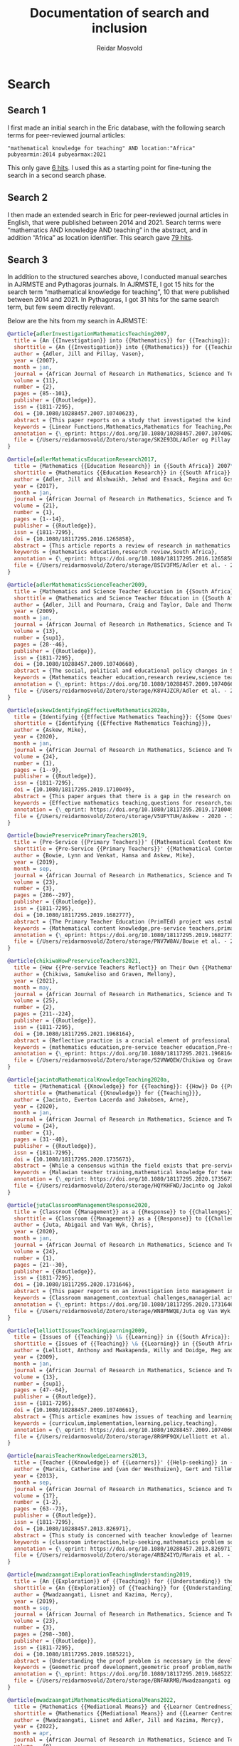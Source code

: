 #+title: Documentation of search and inclusion
#+author: Reidar Mosvold

* Search
** Search 1
I first made an initial search in the Eric database, with the following search terms for peer-reviewed journal articles:

#+begin_src
"mathematical knowledge for teaching" AND location:"Africa" pubyearmin:2014 pubyearmax:2021
#+end_src

This only gave [[https://eric.ed.gov/?q=%22mathematical+knowledge+for+teaching%22+AND+location%3a%22Africa%22+pubyearmin%3a2014+pubyearmax%3a2021&pr=on&ff1=pubJournal+Articles][6 hits]]. I used this as a starting point for fine-tuning the search in a second search phase. 

** Search 2
I then made an extended search in Eric for peer-reviewed journal articles in English, that were published between 2014 and 2021. Search terms were “mathematics AND knowledge AND teaching” in the abstract, and in addition “Africa” as location identifier. This search gave [[https://eric.ed.gov/?q=abstract%3a%22mathematics%22+AND+abstract%3a%22knowledge%22+AND+abstract%3a%22teaching%22+AND+location%3a%22Africa%22+pubyearmin%3a2014+pubyearmax%3a2021&pr=on&ff1=pubJournal+Articles][79 hits]].

** Search 3
In addition to the structured searches above, I conducted manual searches in AJRMSTE and Pythagoras journals. In AJRMSTE, I got 15 hits for the search term “mathematical knowledge for teaching”, 10 that were published between 2014 and 2021. In Pythagoras, I got 31 hits for the same search term, but few seem directly relevant.

Below are the hits from my search in AJRMSTE:

#+begin_src bibtex
@article{adlerInvestigationMathematicsTeaching2007,
  title = {An {{Investigation}} into {{Mathematics}} for {{Teaching}}: {{Insights}} from a Case},
  shorttitle = {An {{Investigation}} into {{Mathematics}} for {{Teaching}}},
  author = {Adler, Jill and Pillay, Vasen},
  year = {2007},
  month = jan,
  journal = {African Journal of Research in Mathematics, Science and Technology Education},
  volume = {11},
  number = {2},
  pages = {85--101},
  publisher = {{Routledge}},
  issn = {1811-7295},
  doi = {10.1080/10288457.2007.10740623},
  abstract = {This paper reports on a study that investigated the kind of mathematical work a specific teacher does as he goes about his teaching. The study involved the pedagogic practice of one teacher teaching linear functions to his class of grade 10 learners in a secondary school in Gauteng, South Africa. Drawing on a theory of pedagogic discourse, we worked from the assumption that pedagogic judgement is a necessary element of pedagogic communication, operationalised through evaluation (in the broad sense), and requiring appeals to some or other ground to substantiate meaning. We studied `evaluative events' in this practice, and the kinds of appeals made by the teacher over time. We argue that these provide for a systematic description of mathematics for teaching in use in this practice. Implications for developing our understanding of the specificity of mathematics used in teaching are drawn, as well as for mathematics teacher education in a context of curriculum change.},
  keywords = {Linear Functions,Mathematics,Mathematics for Teaching,Pedagogic Content Knowledge},
  annotation = {\_eprint: https://doi.org/10.1080/10288457.2007.10740623},
  file = {/Users/reidarmosvold/Zotero/storage/SK2E93DL/Adler og Pillay - 2007 - An Investigation into Mathematics for Teaching In.pdf;/Users/reidarmosvold/Zotero/storage/N5DUHL6M/10288457.2007.html}
}

@article{adlerMathematicsEducationResearch2017,
  title = {Mathematics {{Education Research}} in {{South Africa}} 2007\textendash 2015: {{Review}} and {{Reflection}}},
  shorttitle = {Mathematics {{Education Research}} in {{South Africa}} 2007\textendash 2015},
  author = {Adler, Jill and Alshwaikh, Jehad and Essack, Regina and Gcsamba, Lizeka},
  year = {2017},
  month = jan,
  journal = {African Journal of Research in Mathematics, Science and Technology Education},
  volume = {21},
  number = {1},
  pages = {1--14},
  publisher = {{Routledge}},
  issn = {1811-7295},
  doi = {10.1080/18117295.2016.1265858},
  abstract = {This article reports a review of research in mathematics education in South Africa published in local and international journals in the period 2007\textendash 2015. The purpose of the review was to describe the landscape of mathematics education research in the country over the past (almost) decade. Findings indicate that the mathematics education research community has become more established, expanding quantitatively, with the number of articles identified being nearly double, in absolute terms, that in a similar review of research from 2000 to 2006. Trends identified in the earlier review persist, with a dominance of publications in local journals and on small-scale qualitative studies on secondary teaching and learning. There is, importantly, an increase in research on primary mathematics. The review includes critical reflection on these findings, opportunities and threats, new and old, and what these mean for the future of research in this field.},
  keywords = {mathematics education,research review,South Africa},
  annotation = {\_eprint: https://doi.org/10.1080/18117295.2016.1265858},
  file = {/Users/reidarmosvold/Zotero/storage/8SIV3FMS/Adler et al. - 2017 - Mathematics Education Research in South Africa 200.pdf;/Users/reidarmosvold/Zotero/storage/JYLQ389Z/18117295.2016.html}
}

@article{adlerMathematicsScienceTeacher2009,
  title = {Mathematics and Science Teacher Education in {{South Africa}}: {{A}} Review of Research, Policy and Practice in Times of Change},
  shorttitle = {Mathematics and Science Teacher Education in {{South Africa}}},
  author = {Adler, Jill and Pournara, Craig and Taylor, Dale and Thorne, Barbara and Moletsane, Grace},
  year = {2009},
  month = jan,
  journal = {African Journal of Research in Mathematics, Science and Technology Education},
  volume = {13},
  number = {sup1},
  pages = {28--46},
  publisher = {{Routledge}},
  issn = {1811-7295},
  doi = {10.1080/10288457.2009.10740660},
  abstract = {The social, political and educational policy changes in South Africa provide a backdrop to this paper. Its authors report recent (2000\textendash 2006) research into the education of science and mathematics teachers in this country. International research trends provide a frame for the survey. Findings suggest that most of the research in both science and mathematics teacher education consists of small scale qualitative studies, generally conducted in urban contexts and among teachers participating in formal in-service programmes. In science teacher education, research emphases appear to have shifted towards process skill development, nature of science (NOS) and indigenous knowledge systems (IKS) while still acknowledging the importance of content knowledge. In mathematics teacher education research, there is a strong emphasis on the specificity of mathematical knowledge for mathematics teaching and teacher learning, with curriculum reform recently in focus in both mathematics and science teacher education literature. Gaps in the research have also been identified, including the education of primary mathematics and science teachers, teacher education for life sciences and the education of teachers in and for rural contexts. The authors argue for further research into mathematics and science teacher education and conclude with a research agenda focused on an examination of teacher education practices, investigations into primary teacher education, studies into life sciences teacher education and empirical research across diverse schooling contexts, with particular attention being paid to rural education.},
  keywords = {Mathematics teacher education,research review,science teacher education},
  annotation = {\_eprint: https://doi.org/10.1080/10288457.2009.10740660},
  file = {/Users/reidarmosvold/Zotero/storage/K8V4JZCR/Adler et al. - 2009 - Mathematics and science teacher education in South.pdf;/Users/reidarmosvold/Zotero/storage/FV2EUWYU/10288457.2009.html}
}

@article{askewIdentifyingEffectiveMathematics2020a,
  title = {Identifying {{Effective Mathematics Teaching}}: {{Some Questions}} for {{Research}}},
  shorttitle = {Identifying {{Effective Mathematics Teaching}}},
  author = {Askew, Mike},
  year = {2020},
  month = jan,
  journal = {African Journal of Research in Mathematics, Science and Technology Education},
  volume = {24},
  number = {1},
  pages = {1--9},
  publisher = {{Routledge}},
  issn = {1811-7295},
  doi = {10.1080/18117295.2019.1710049},
  abstract = {This paper argues that there is a gap in the research on teaching and learning mathematics, and thus a need for research into effective teaching practices. From a selective review of literature, reasons are examined as to why less emphasis appears to have been placed on generating knowledge about teaching and effective mathematical teaching practices than on mathematics teachers and their knowledge. Possible reasons for this lack of attention to teaching include assumptions that, as researchers, we already know what effective teaching is or that if teachers embrace certain principles about teaching or learning, then effective teaching will necessarily ensue. Arguing that both of these positions neglect to address important aspects of developing knowledge about effective teaching, the paper raises a number of questions that research might address in moving the balance more towards examining the actual practices that might characterise effective teaching.},
  keywords = {Effective mathematics teaching,questions for research,teaching practices},
  annotation = {\_eprint: https://doi.org/10.1080/18117295.2019.1710049},
  file = {/Users/reidarmosvold/Zotero/storage/V5UFYTUH/Askew - 2020 - Identifying Effective Mathematics Teaching Some Q.pdf;/Users/reidarmosvold/Zotero/storage/2BLM57I4/18117295.2019.html}
}

@article{bowiePreservicePrimaryTeachers2019,
  title = {Pre-Service {{Primary Teachers}}' {{Mathematical Content Knowledge}}: {{An Exploratory Study}}},
  shorttitle = {Pre-Service {{Primary Teachers}}' {{Mathematical Content Knowledge}}},
  author = {Bowie, Lynn and Venkat, Hamsa and Askew, Mike},
  year = {2019},
  month = sep,
  journal = {African Journal of Research in Mathematics, Science and Technology Education},
  volume = {23},
  number = {3},
  pages = {286--297},
  publisher = {{Routledge}},
  issn = {1811-7295},
  doi = {10.1080/18117295.2019.1682777},
  abstract = {The Primary Teacher Education (PrimTEd) project was established in response to concerns about the pre-service preparation of primary teachers in South Africa. In order to inform the development of appropriate pre-service mathematics courses, an initial need in the PrimTEd project was to establish the nature of the mathematical knowledge of pre-service teachers both near the start and also near the end of their studies, through an online assessment. This paper describes the design of this PrimTEd online mathematics test and reports on the performance on the test of first-year and fourth-year primary mathematics student teachers, at three different universities. The overall performance of students together with the small differences between first and fourth year student performance indicate a need for student teachers to revisit primary school mathematics in a way that provides a deep understanding of key mathematical concepts in order to be better prepared for future teaching careers.},
  keywords = {Mathematical content knowledge,pre-service teachers,primary mathematics},
  annotation = {\_eprint: https://doi.org/10.1080/18117295.2019.1682777},
  file = {/Users/reidarmosvold/Zotero/storage/PNV7W8AV/Bowie et al. - 2019 - Pre-service Primary Teachers’ Mathematical Content.pdf;/Users/reidarmosvold/Zotero/storage/YTEBI83J/18117295.2019.html}
}

@article{chikiwaHowPreserviceTeachers2021,
  title = {How {{Pre-service Teachers Reflect}} on Their Own {{Mathematics Teaching Practice Compared}} with the {{Practice}} of {{Others}}},
  author = {Chikiwa, Samukeliso and Graven, Mellony},
  year = {2021},
  month = may,
  journal = {African Journal of Research in Mathematics, Science and Technology Education},
  volume = {25},
  number = {2},
  pages = {211--224},
  publisher = {{Routledge}},
  issn = {1811-7295},
  doi = {10.1080/18117295.2021.1968164},
  abstract = {Reflective practice is a crucial element of professional growth that is gaining in popularity in teacher education, yet the ability to reflect is a skill that is neither natural nor easy to develop. This paper reports on an investigation that sought to establish if pre-service teachers at a South African university \textendash{} in the process of learning to reflect on practice through analysing video-recorded lessons \textendash{} reflected differently when reflecting on their own practice from the way they reflected on the practice of other teachers. Pre-service teachers were introduced to the Six Lens Framework as a tool to aid reflection on mathematics teaching. The authors compared two sets of reflections written by four pre-service teachers (PSTs) who participated in the study. One set was based on a video-recorded lesson of another teacher's practice while the other was based on a video-recording of their own practice. The study found that the PSTs' reflections in both cases were generally at the lowest level of the reflection spectrum. They mostly described classroom events rather than analysing the lessons to provide explanation suggestions, or reflectivity. We found, however, that all four PSTs reflected at substantially greater length on their own lessons than on those of other teachers. Furthermore, three of the four teachers' reflections on their own practice focused on mathematical rather than general aspects and provided more suggestions for improvement than their reflections on the practice of other teachers.},
  keywords = {mathematics education,pre-service teacher education,Pre-service teachers,Reflective practice},
  annotation = {\_eprint: https://doi.org/10.1080/18117295.2021.1968164},
  file = {/Users/reidarmosvold/Zotero/storage/52VNWQEW/Chikiwa og Graven - 2021 - How Pre-service Teachers Reflect on their own Math.pdf;/Users/reidarmosvold/Zotero/storage/LDPDV9RL/18117295.2021.html}
}

@article{jacintoMathematicalKnowledgeTeaching2020a,
  title = {Mathematical {{Knowledge}} for {{Teaching}}: {{How}} Do {{Primary Pre-service Teachers}} in {{Malawi Understand}} It?},
  shorttitle = {Mathematical {{Knowledge}} for {{Teaching}}},
  author = {Jacinto, Everton Lacerda and Jakobsen, Arne},
  year = {2020},
  month = jan,
  journal = {African Journal of Research in Mathematics, Science and Technology Education},
  volume = {24},
  number = {1},
  pages = {31--40},
  publisher = {{Routledge}},
  issn = {1811-7295},
  doi = {10.1080/18117295.2020.1735673},
  abstract = {While a consensus within the field exists that pre-service teachers need adequate knowledge and skills to become effective teachers in mathematics, less is known about how they understand the mathematical knowledge needed for teaching in elementary education. This paper explores how Malawian pre-service teachers understand the mathematical knowledge needed for teaching in primary schools. Written answers to a questionnaire survey, and data from six individual interviews collected at the beginning of the teacher-training programme will be presented. The analytical framework is based on the practice-based theory of mathematical knowledge for teaching, with a specific focus on the domains of the common, horizon and specialised content knowledge. The data revealed that, while taking theoretical courses, pre-service teaches develop only intuitive but complementary views of what is proposed by the theory, which is even the case with pre-service teachers with some prior teaching experience. Findings provide insights into the development of pre-service teachers' mathematical knowledge for teaching, and suggest that further research is needed on how pre-service teachers articulate their understanding of teaching in practice.},
  keywords = {Malawian teacher training,mathematical knowledge for teaching,primary school education},
  annotation = {\_eprint: https://doi.org/10.1080/18117295.2020.1735673},
  file = {/Users/reidarmosvold/Zotero/storage/HQYKHFWD/Jacinto og Jakobsen - 2020 - Mathematical Knowledge for Teaching How do Primar.pdf;/Users/reidarmosvold/Zotero/storage/IZKZ2VWB/18117295.2020.html}
}

@article{jutaClassroomManagementResponse2020,
  title = {Classroom {{Management}} as a {{Response}} to {{Challenges}} in {{Mathematics Education}}: {{Experiences}} from a {{Province}} in {{South Africa}}},
  shorttitle = {Classroom {{Management}} as a {{Response}} to {{Challenges}} in {{Mathematics Education}}},
  author = {Juta, Abigail and Van Wyk, Chris},
  year = {2020},
  month = jan,
  journal = {African Journal of Research in Mathematics, Science and Technology Education},
  volume = {24},
  number = {1},
  pages = {21--30},
  publisher = {{Routledge}},
  issn = {1811-7295},
  doi = {10.1080/18117295.2020.1731646},
  abstract = {This paper reports on an investigation into management in Mathematics classrooms. Classroom management is contextualised in terms of the managerial actions required to manage classrooms effectively and the extent to which effective classroom management responds to contextual challenges. Relevant literature is reviewed, and theoretical perspectives with investigative value for classroom management are examined. Data was collected using individual semi-structured interviews with four Mathematics department heads and with five teachers per school, for the four focus group interviews. The interviews were audio-taped, transcribed and the data analysed using a process of abductive data analysis as suggested by McMillan and Schumacher (2010; Research in education: Evidence-based inquiry, 4th ed., Pearson Education). The participants in this study supported the use of different overlapping management styles. Teachers apply these styles by introducing useful and suitable management actions in their classroom practice. It was found that organising group work and motivating learners are actions that encompass the majority of functions related to the management of teaching and learning in Mathematics classrooms. Contextual influences like teachers' professional competencies, curriculum implementation, the maintenance of facilities and the availability of resources and learning materials were highlighted as factors that both support and constrain the effectiveness of classroom management.},
  keywords = {Classroom management,contextual challenges,managerial actions,managerial functions,managerial styles,Mathematics education},
  annotation = {\_eprint: https://doi.org/10.1080/18117295.2020.1731646},
  file = {/Users/reidarmosvold/Zotero/storage/WN8PNWQE/Juta og Van Wyk - 2020 - Classroom Management as a Response to Challenges i.pdf;/Users/reidarmosvold/Zotero/storage/JU824JVZ/18117295.2020.html}
}

@article{lelliottIssuesTeachingLearning2009,
  title = {Issues of {{Teaching}} \& {{Learning}} in {{South Africa}}: {{A}} Disjunction between Curriculum Policy and Implementation},
  shorttitle = {Issues of {{Teaching}} \& {{Learning}} in {{South Africa}}},
  author = {Lelliott, Anthony and Mwakapenda, Willy and Doidge, Meg and {du Plessis}, Jacques and Mhlolo, Michael and Msimanga, Audrey and Mundalamo, Fhatuwani and Nakedi, Mpunki and Bowie, Lynn},
  year = {2009},
  month = jan,
  journal = {African Journal of Research in Mathematics, Science and Technology Education},
  volume = {13},
  number = {sup1},
  pages = {47--64},
  publisher = {{Routledge}},
  issn = {1811-7295},
  doi = {10.1080/10288457.2009.10740661},
  abstract = {This article examines how issues of teaching and learning have been implemented in South African classrooms. We apply a framework of curriculum implementation (Rogan \& Grayson, 2003) to studies of classroom teaching and learning reported in the literature. In doing so, we use the framework to categorise and comment on the research studies and determine the applicability of the framework to science and mathematics classrooms. Our review findings show that the framework's constructs of `profile of implementation' and `capacity to innovate' can be applied, with some adaptation, to both mathematics and science classroom studies. Fewer studies have involved the third construct `outside support'. We conclude that there is an inevitable dislocation between policy and curriculum implementation, and that the framework provides a useful notion of `feasible implementation' by suggesting how (in a series of small steps) individual schools can put into practice new curriculum policy.},
  keywords = {curriculum,implementation,learning,policy,teaching},
  annotation = {\_eprint: https://doi.org/10.1080/10288457.2009.10740661},
  file = {/Users/reidarmosvold/Zotero/storage/8RGMF9QX/Lelliott et al. - 2009 - Issues of Teaching & Learning in South Africa A d.pdf;/Users/reidarmosvold/Zotero/storage/U68S839H/10288457.2009.html}
}

@article{maraisTeacherKnowledgeLearners2013,
  title = {Teacher {{Knowledge}} of {{Learners}}' {{Help-seeking}} in {{Mathematics Problem Solving}}},
  author = {Marais, Catherine and {van der Westhuizen}, Gert and Tillema, Harm},
  year = {2013},
  month = sep,
  journal = {African Journal of Research in Mathematics, Science and Technology Education},
  volume = {17},
  number = {1-2},
  pages = {63--73},
  publisher = {{Routledge}},
  issn = {1811-7295},
  doi = {10.1080/10288457.2013.826971},
  abstract = {This study is concerned with teacher knowledge of learners' help-seeking behaviour. Teacher estimates of expected help-seeking behaviours of learners were compared with actual help-seeking of the learners. An in-depth study was deployed with one mathematics teacher and her grade 8 class of 20 learners solving mathematical word problems. Data were collected using a single-case design with semi-structured interviews, questionnaires and observations before, during and after two lessons. The help-seeking behaviour was conceptualised and analysed using 11 dimensions (clustered into 4 aspects) as used in the work by Gurtner. The four aspects include: intention to seek help; source of help (teacher vs classmate); type of help (hints and/or self-regulatory content knowledge) and reasons for help-seeking avoidance. The analyses indicate that the teacher had detailed knowledge of her learners' intended help-seeking behaviour. In many instances this teacher's knowledge of the source of help was congruent with learners' actual help-seeking. The congruency was taken to indicate how accurate knowledge on the part of the teacher can aid interaction and learning support. The teacher data provided evidence to expand Gurtner's 11 dimensions to 13, providing two additional reasons for help-seeking avoidance by the learners. These are termed `uncaring' (referring to lack of engagement on the part of the learners) and `ignorance' (referring to a lack of meta-cognitive awareness that help is needed).},
  keywords = {classroom interaction,help-seeking,mathematics problem solving,teacher knowledge},
  annotation = {\_eprint: https://doi.org/10.1080/10288457.2013.826971},
  file = {/Users/reidarmosvold/Zotero/storage/4RBZ4IYD/Marais et al. - 2013 - Teacher Knowledge of Learners' Help-seeking in Mat.pdf;/Users/reidarmosvold/Zotero/storage/9U3ZPKB5/10288457.2013.html}
}

@article{mwadzaangatiExplorationTeachingUnderstanding2019,
  title = {An {{Exploration}} of {{Teaching}} for {{Understanding}} the {{Problem}} for {{Geometric Proof Development}}: {{The Case}} of {{Two Secondary School Mathematics Teachers}}},
  shorttitle = {An {{Exploration}} of {{Teaching}} for {{Understanding}} the {{Problem}} for {{Geometric Proof Development}}},
  author = {Mwadzaangati, Lisnet and Kazima, Mercy},
  year = {2019},
  month = sep,
  journal = {African Journal of Research in Mathematics, Science and Technology Education},
  volume = {23},
  number = {3},
  pages = {298--308},
  publisher = {{Routledge}},
  issn = {1811-7295},
  doi = {10.1080/18117295.2019.1685221},
  abstract = {Understanding the proof problem is necessary in the development of geometric proof in schools. This paper discusses findings from a qualitative case study which explored the mathematical work done by teachers in helping students to understand geometric proof problems. Data were generated from two teachers through video-recorded observations of 30 lessons and tape-recorded post-lesson interviews. Both types of data were analysed using thematic analysis which involved coding of the data relating to the first stage of Polya's problem-solving framework. The findings suggest that supporting students to understand geometric proof problems involves several tasks, including defining key mathematical terms of the theorem, initiating activities for introducing the theorem and representing the theorem as a statement to be proved. Furthermore, conducting these aspects of mathematical work using empirical exploratory approaches offers students better opportunities to understand the proof problem.},
  keywords = {Geometric proof development,geometric proof problem,mathematical tasks,problem-solving},
  annotation = {\_eprint: https://doi.org/10.1080/18117295.2019.1685221},
  file = {/Users/reidarmosvold/Zotero/storage/BNFAKRMB/Mwadzaangati og Kazima - 2019 - An Exploration of Teaching for Understanding the P.pdf;/Users/reidarmosvold/Zotero/storage/78IH46FE/18117295.2019.html}
}

@article{mwadzaangatiMathematicsMediationalMeans2022,
  title = {Mathematics {{Mediational Means}} and {{Learner Centredness}}: {{Insights}} from `Traditional' {{Malawian Secondary School Geometry Lessons}}},
  shorttitle = {Mathematics {{Mediational Means}} and {{Learner Centredness}}},
  author = {Mwadzaangati, Lisnet and Adler, Jill and Kazima, Mercy},
  year = {2022},
  month = apr,
  journal = {African Journal of Research in Mathematics, Science and Technology Education},
  volume = {0},
  number = {0},
  pages = {1--12},
  publisher = {{Routledge}},
  issn = {1811-7295},
  doi = {10.1080/18117295.2022.2055910},
  abstract = {We re-examine a Malawian teacher's lessons which, using the framework of mathematic problem-solving developed by Polya, the typology of levels of task demand from Stein and colleagues and Malawi's description of learner-centred education (LCE), were described as teacher-centred and evaluated as `not good'. We studied seven video-recorded circle geometry lessons taught by the teacher and analysed these first using an LCE framework and then the Mathematics Discourse in Instruction (MDI) framework, adapted to suit the analysis of geometry lessons. The LCE analysis revealed that while the lessons were undoubtedly teacher-centred, they were not at the extreme end of an LCE continuum. Analysis using an adapted MDI framework showed that the teacher's use of mediational means opened opportunities to learn mathematics. We argue that LCE frameworks are useful in mathematics education research as they do not dichotomise teaching practices, but they are insufficient. They can obscure opportunities made available to learn mathematics. Frameworks that illuminate such opportunities are needed to fully describe mathematics teaching practices. Furthermore, we identified links between the elements of LCE exhibited and the mathematical mediational means in use. These suggest that supporting teachers to strengthen their mathematical mediational means in use could enable movement towards more learner-centered teaching.},
  keywords = {geometric proof development,LCE framework,Malawi,MDI framework},
  annotation = {\_eprint: https://doi.org/10.1080/18117295.2022.2055910},
  file = {/Users/reidarmosvold/Zotero/storage/2USJSLNX/Mwadzaangati et al. - 2022 - Mathematics Mediational Means and Learner Centredn.pdf;/Users/reidarmosvold/Zotero/storage/FGIUCP7F/18117295.2022.html}
}

@article{rouxConceptualLearningFunctions2015a,
  title = {Conceptual {{Learning}} of {{Functions}} in a {{Technologically Enhanced Environment}}},
  author = {Roux, Annalie and Nieuwoudt, Hercules and Nieuwoudt, Susan},
  year = {2015},
  month = sep,
  journal = {African Journal of Research in Mathematics, Science and Technology Education},
  volume = {19},
  number = {3},
  pages = {289--305},
  publisher = {{Routledge}},
  issn = {1811-7295},
  doi = {10.1080/10288457.2015.1089674},
  abstract = {It is a known fact that South African learners underachieve in mathematics. One possible factor that might have an influence on their mathematics achievement is the conceptual knowledge of mathematics teachers. In order to facilitate conceptual understanding, mathematics teachers themselves must possess profound mathematical knowledge. One key aspect of the complex landscape of pre-service mathematics teacher education is the development of pre-service teachers' mathematical knowledge. Various studies have suggested that pre-service teachers need to be exposed to the meaningful learning of mathematics as a way to develop their mathematical knowledge for teaching. By using a mixed methods approach, this study examined the influence of a technologically enhanced learning environment on the conceptual understanding of mathematical functions of pre-service mathematics teachers. Using a hybrid model of O'Callaghan's framework and Dreyfus's typology, pre-service teachers were tested on the modelling, interpretation, translation and reifying of functions. Data were gathered from a pre-post-test, as well as from task-based interviews. The results revealed that there was no improvement in the first three components, but a significant improvement in the reification component.},
  keywords = {conceptual learning of functions,geometer's sketchpad,mathematics teacher education,Technologically enhanced environment},
  annotation = {\_eprint: https://doi.org/10.1080/10288457.2015.1089674},
  file = {/Users/reidarmosvold/Zotero/storage/YBQGYD3G/Roux et al. - 2015 - Conceptual Learning of Functions in a Technologica.pdf;/Users/reidarmosvold/Zotero/storage/ZWGRAKUA/10288457.2015.html}
}

@article{umugiranezaExploringTeachersDescriptions2018,
  title = {Exploring {{Teachers}}' {{Descriptions}} of `{{Ways}} of {{Working}} with the {{Curriculum}}' in {{Teaching Mathematics}} and {{Statistics}}},
  author = {Umugiraneza, Odette and Bansilal, Sarah and North, Delia},
  year = {2018},
  month = jan,
  journal = {African Journal of Research in Mathematics, Science and Technology Education},
  volume = {22},
  number = {1},
  pages = {70--80},
  publisher = {{Routledge}},
  issn = {1811-7295},
  doi = {10.1080/18117295.2018.1445496},
  abstract = {What teachers teach, how they teach it and when they teach it should be guided by the curriculum. This paper focuses on teachers' reports about how they integrate the curriculum documentation in teaching mathematics and statistics concepts. Questionnaires containing both Likert scale and closed and open-ended questions were administered to 75 mathematics teachers who were teaching from Grade 4 to Grade 12 in schools in KwaZulu\textendash Natal province in South Africa. Teachers were requested to indicate their level of the use of national curriculum statement. The findings revealed that they had little idea about how they could integrate the curriculum documentation in mathematics teaching and learning. It is encouraging that some teachers perceived links within the vertical as well as across the horizontal curriculum, both important drivers of quality education. However, it is a concern that most teachers were unable to perceive ways of working within and across the curriculum, suggesting that professional development interventions need to consider ways in which this can be addressed. A further concern is that only 60\% of teachers indicated that they used the National Curriculum Statements Grades R\textendash 12. Teachers' propensity to use the curriculum was moderated by the factors of age and participation in professional development activities.},
  keywords = {CAPS,curriculum integration,horizontal curriculum,Mathematics teachers,NCS Grade R–12,vertical curriculum},
  annotation = {\_eprint: https://doi.org/10.1080/18117295.2018.1445496},
  file = {/Users/reidarmosvold/Zotero/storage/IJW4R245/Umugiraneza et al. - 2018 - Exploring Teachers’ Descriptions of ‘Ways of Worki.pdf;/Users/reidarmosvold/Zotero/storage/LZFHTIJ5/18117295.2018.html}
}

@article{vermeulenEqualSignTeachers2017b,
  title = {The {{Equal Sign}}: {{Teachers}}' {{Knowledge}} and {{Students}}' {{Misconceptions}}},
  shorttitle = {The {{Equal Sign}}},
  author = {Vermeulen, Cornelis and Meyer, Bronwin},
  year = {2017},
  month = may,
  journal = {African Journal of Research in Mathematics, Science and Technology Education},
  volume = {21},
  number = {2},
  pages = {136--147},
  publisher = {{Routledge}},
  issn = {1811-7295},
  doi = {10.1080/18117295.2017.1321343},
  abstract = {This article reports on a study that investigated the extent to which 57 Grade 6 students at a particular school have misconceptions regarding equality, with the equal sign as focus. It also investigated this school's three Grade 5 and 6 teachers' mathematical knowledge for teaching regarding equality, again focusing on the equal sign. The research took the form of a case study in which a qualitative approach was used. Data collection methods included teacher questionnaires and a focus group interview with teachers. Students answered a set of questions after which six students were purposefully selected, based on their responses in the questionnaire, and interviewed. To gauge students' level of understanding of the equal sign, the construction map for knowledge of the equal sign developed by Matthews et al. was used, while the Mathematical Knowledge for Teaching model proposed by Ball et al. was employed to interpret teachers' knowledge. Results indicate that few students had a well-developed relational conception of the equal sign. The majority of students could not describe the meaning of the equal sign correctly. The same group of students that applied `closure' was inclined to `use all the numbers in an equation'. Grade 5 and 6 teachers' Mathematical Knowledge for Teaching of the equal sign indicated that in general they lacked the knowledge and skills to identify, prevent, reduce or correct students' misconceptions about the equal sign.},
  keywords = {algebraic thinking,Equal sign,misconceptions,teacher knowledge},
  annotation = {\_eprint: https://doi.org/10.1080/18117295.2017.1321343},
  file = {/Users/reidarmosvold/Zotero/storage/Y6PZG4WR/Vermeulen og Meyer - 2017 - The Equal Sign Teachers’ Knowledge and Students’ .pdf;/Users/reidarmosvold/Zotero/storage/NJ5RHQNG/18117295.2017.html}
}
#+end_src

* Inclusion
Based on the three searches conducted and documented above, I gathered all initial search results into one Bibtex file, removed duplicates and adjusted and simplified Bibtex entries of each (following the format of firstauthorYear). This gave an initial collection of 86 potential articles to code for inclusion. Exclusion criteria were:
- nAfr (not from Africa)
- nEm (not empirical study)
- nMKT (not about mathematical knowledge for teaching)

| No. | Citation                 | Eric | Inclusion | Comment                                  |
|-----+--------------------------+------+-----------+------------------------------------------|
|   1 | [[cite:&adler2017]]          |    0 | nEm       | Review of research                       |
|   2 | [[cite:&alex2019]]           |    1 | 1         |                                          |
|   3 | [[cite:&askew2020]]          |    1 | nEm       | Theoretical, review                      |
|   4 | [[cite:&asmail2020]]         |    1 | nMKT      | Focus on learners                        |
|   5 | [[cite:&bansilal2014]]       |    1 | 1         |                                          |
|   6 | [[cite:&biccard2019]]        |    1 | nMKT      | Development of teaching                  |
|   7 | [[cite:&biccard2020]]        |    1 | nMKT      | Teacher attitudes                        |
|   8 | [[cite:&bowie2016]]          |    1 | nMKT      | Curriculum study                         |
|   9 | [[cite:&bowie2019]]          |    1 | 1         |                                          |
|  10 | [[cite:&brijlall2015]]       |    1 | nMKT      | Focus on teaching                        |
|  11 | [[cite:&brodie2021]]         |    1 | nMKT      | Math teaching and lived experience       |
|  12 | [[cite:&carnow2020]]         |    1 | nMKT      | Role of home language                    |
|  13 | [[cite:&chigonga2019]]       |    1 | 1         | Influence of knowledge                   |
|  14 | [[cite:&chikiwa2019]]        |    1 | 1         |                                          |
|  15 | [[cite:&chikiwa2021]]        |    0 | nMKT      | Reflections on practice                  |
|  16 | [[cite:&chirinda2021]]       |    1 | nMKT      | Focus on math teaching and justice       |
|  17 | [[cite:&chirinda2021b]]      |    1 | nMKT      | Teacher learning in PD                   |
|  18 | [[cite:&defreitas2019]]      |    1 | 1         | TPACK                                    |
|  19 | [[cite:&dhlamini2016]]       |    1 | nMKT      | Focus on learners                        |
|  20 | [[cite:&dhlamini2019]]       |    1 | nMKT      | Focus on learners                        |
|  21 | [[cite:&dhurumraj2020]]      |    1 | 1         | TPACK (but is it Africa?)                |
|  22 | [[cite:&dossantos2020]]      |    1 | nMKT      | Development of pedagogy                  |
|  23 | [[cite:&dupreez2018]]        |    1 | nMKT      | Curriculum and learner focus             |
|  24 | [[cite:&engelbrecht2015]]    |    1 | nMKT      | Focus on learners' knowledge             |
|  25 | [[cite:&feza2016]]           |    1 | 1         |                                          |
|  26 | [[cite:&feza2016b]]          |    1 | nMKT      | Focus on learners and language           |
|  27 | [[cite:&feza2018]]           |    1 | 1         | Development of knowledge                 |
|  28 | [[cite:&fonseca2015]]        |    1 | 1         | Improving knowledge in ITE               |
|  29 | [[cite:&fonseca2021]]        |    1 | 1         | Content and pedagogical knowledge        |
|  30 | [[cite:&govender2019]]       |    1 | nMKT      | Views about formative assessment         |
|  31 | [[cite:&govender2020]]       |    1 | nMKT      | Perceptions of formative assessment      |
|  32 | [[cite:&helmbold2021]]       |    1 | 1         | Influence of LS on knowledge             |
|  33 | [[cite:&jacinto2020]]        |    0 | 1         | Understanding of MKT                     |
|  34 | [[cite:&jita2019]]           |    1 | 1         | Development of MKT                       |
|  35 | [[cite:&joubert2020]]        |    1 | 1         | TPACK                                    |
|  36 | [[cite:&juta2020]]           |    0 | nMKT      | Classroom management                     |
|  37 | [[cite:&kalobo2016]]         |    1 | 1         | Knowledge of learners                    |
|  38 | [[cite:&kizito2016]]         |    1 | nMKT      | University students' learning            |
|  39 | [[cite:&kortjass2019]]       |    1 | nMKT      | Self-study of MTE development            |
|  40 | [[cite:&long2014]]           |    1 | nMKT      | Feedback to teachers                     |
|  41 | [[cite:&long2019]]           |    1 | nMKT      | Teacher qualification and context        |
|  42 | [[cite:&machaba2019]]        |    1 | nMKT      | Teacher views                            |
|  43 | [[cite:&madusise2020]]       |    1 | nMKT      | Textbook analysis                        |
|  44 | [[cite:&mafugu2021]]         |    1 | nMKT      | University student learning and pandemic |
|  45 | [[cite:&mahlaba2020]]        |    1 | nMKT      | Teaching, but not MKT                    |
|  46 | [[cite:&mahlambi2021]]       |    1 | nMKT      | Assessment for learning                  |
|  47 | [[cite:&mahofa2018]]         |    1 | nMKT      | Focus on learners                        |
|  48 | [[cite:&makonye2020]]        |    1 | nMKT      | Mathematical learning                    |
|  49 | [[cite:&makonye2020b]]       |    1 | 1         | COACTIV                                  |
|  50 | [[cite:&mlotshwa2020]]       |    1 | nMKT      | Effect of LMS on learning                |
|  51 | [[cite:&moleko2020]]         |    1 | nMKT      | Experiences with word problems           |
|  52 | [[cite:&moloi2019]]          |    1 | nMKT      | Assessment of students                   |
|  53 | [[cite:&msimango2020]]       |    1 | 1         | Development of MKT                       |
|  54 | [[cite:&mutodi2016]]         |    1 | nMKT      | Views of concept mapping                 |
|  55 | [[cite:&mwadzaangati2019]]   |    0 | 1         | MKT for geometric proof                  |
|  56 | [[cite:&naidoo2018]]         |    1 | nMKT      | Dialogue in calculus lectures            |
|  57 | [[cite:&naidoo2020]]         |    1 | nMKT      | Experiences of digital platforms         |
|  58 | [[cite:&ndlovu2014]]         |    1 | nMKT      | Teacher perceptions                      |
|  59 | [[cite:&ngema2019]]          |    1 | 1         | Teachers' lack of MKT                    |
|  60 | [[cite:&nieuwoudt2015]]      |    1 | nMKT      | Teaching and learners' development       |
|  61 | [[cite:&nixon2019]]          |    1 | nMKT      | Focus on science teachers' knowledge     |
|  62 | [[cite:&olawale2021]]        |    1 | nMKT      | Focus on pedagogies of TE                |
|  63 | [[cite:&potgieter2018]]      |    1 | nMKT      | Focus on learners                        |
|  64 | [[cite:&potgieter2021]]      |    1 | nMKT      | Experience with puppets                  |
|  65 | [[cite:&pournara2015]]       |    1 | 1         | Impact of MKT on learning                |
|  66 | [[cite:&ramaligela2021]]     |    1 | nMKT      | Focus on technology teachers             |
|  67 | [[cite:&roux2015]]           |    1 | nMKT      | Focus on mathematical learning           |
|  68 | [[cite:&sari2021]]           |    1 | nAfr      | Study is from Turkey                     |
|  69 | [[cite:&sepeng2014]]         |    1 | nMKT      | Focus on learners                        |
|  70 | [[cite:&setoromo2018]]       |    0 | 1         | What knowledge teachers have             |
|  71 | [[cite:&setoromo2020]]       |    1 | 1         | Possibly, but unclear                    |
|  72 | [[cite:&shalem2018]]         |    1 | nMKT      | Teacher autonomy                         |
|  73 | [[cite:&sibanda2021]]        |    1 | 1         | Learning of MKT                          |
|  74 | [[cite:&simelane-mnisi2019]] |    1 | nMKT      | Influence of technology on learning      |
|  75 | [[cite:&siyepui2021]]        |    1 | 1         | Development of MKT                       |
|  76 | [[cite:&spangenberg2021]]    |    1 | 1         | Influence of MKT on practice             |
|  77 | [[cite:&stern2020]]          |    1 | nMKT      | Change in statistics education           |
|  78 | [[cite:&tachie2019]]         |    1 | 1         | Meta-cognitive skills                    |
|  79 | [[cite:&taylor2021]]         |    1 | nMKT      | Understanding poor performance           |
|  80 | [[cite:&tlou2017]]           |    1 | nMKT      | Sharing practices                        |
|  81 | [[cite:&ubah2018]]           |    1 | 1         | PSTs' MKT fractions                      |
|  82 | [[cite:&ubah2021]]           |    1 | nMKT      | Approaches to teaching fractions         |
|  83 | [[cite:&umugiraneza2018]]    |    0 | nMKT      | Use of curriculum                        |
|  84 | [[cite:&vahed2016]]          |    1 | nMKT      | Science and engineering                  |
|  85 | [[cite:&venkat2015]]         |    1 | 1         | Developing MKT in TE                     |
|  86 | [[cite:&vermeulen2017]]      |    0 | 1         | MKT and students' misconceptions         |

After going through all the abstracts, n=30 studies are included. (A few are uncertain, so final inclusion will be decided after coding of full articles.)

* References
bibliographystyle:bath
bibliography:mktafrica.bib
